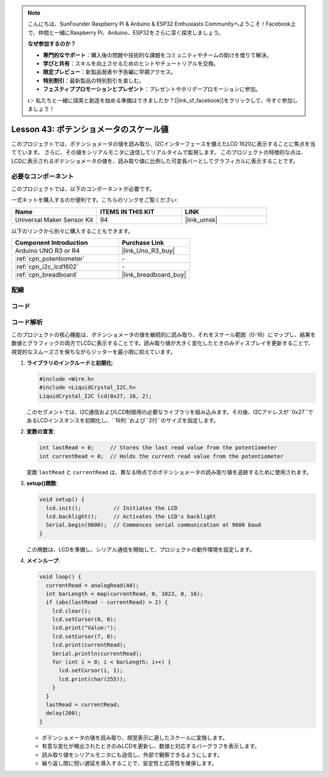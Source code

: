 
.. note::

    こんにちは、SunFounder Raspberry Pi & Arduino & ESP32 Enthusiasts Communityへようこそ！Facebook上で、仲間と一緒にRaspberry Pi、Arduino、ESP32をさらに深く探求しましょう。

    **なぜ参加するのか？**

    - **専門的なサポート**：購入後の問題や技術的な課題をコミュニティやチームの助けを借りて解決。
    - **学びと共有**：スキルを向上させるためのヒントやチュートリアルを交換。
    - **限定プレビュー**：新製品発表や予告編に早期アクセス。
    - **特別割引**：最新製品の特別割引を楽しむ。
    - **フェスティブプロモーションとプレゼント**：プレゼントやホリデープロモーションに参加。

    👉 私たちと一緒に探索と創造を始める準備はできましたか？[|link_sf_facebook|]をクリックして、今すぐ参加しましょう！
.. _uno_potentiometer_scale_value:

Lesson 43: ポテンショメータのスケール値
=============================================================

このプロジェクトでは、ポテンショメータの値を読み取り、I2Cインターフェースを備えたLCD 1620に表示することに焦点を当てています。
さらに、その値をシリアルモニタに送信してリアルタイムで監視します。
このプロジェクトの特徴的な点は、LCDに表示されるポテンショメータの値を、読み取り値に比例した可変長バーとしてグラフィカルに表示することです。

必要なコンポーネント
--------------------------

このプロジェクトでは、以下のコンポーネントが必要です。

一式キットを購入するのが便利です。こちらのリンクをご覧ください:

.. list-table::
    :widths: 20 20 20
    :header-rows: 1

    *   - Name	
        - ITEMS IN THIS KIT
        - LINK
    *   - Universal Maker Sensor Kit
        - 94
        - |link_umsk|

以下のリンクから別々に購入することもできます。

.. list-table::
    :widths: 30 20
    :header-rows: 1

    *   - Component Introduction
        - Purchase Link

    *   - Arduino UNO R3 or R4
        - |link_Uno_R3_buy|
    *   - :ref:`cpn_potentiometer`
        - \-
    *   - :ref:`cpn_i2c_lcd1602`
        - \-
    *   - :ref:`cpn_breadboard`
        - |link_breadboard_buy|

配線
---------------------------

.. image:: img/Lesson_43_Potentiometer_scale_value_uno_bb.png
    :width: 100%


コード
---------------------------

.. raw:: html

   <iframe src=https://create.arduino.cc/editor/sunfounder01/b51d7dac-b89b-4785-8620-907914fe983c/preview?embed style="height:510px;width:100%;margin:10px 0" frameborder=0></iframe>

コード解析
---------------------------

このプロジェクトの核心機能は、ポテンショメータの値を継続的に読み取り、それをスケール範囲（0-16）にマップし、結果を数値とグラフィックの両方でLCDに表示することです。読み取り値が大きく変化したときのみディスプレイを更新することで、視覚的なスムーズさを保ちながらジッターを最小限に抑えています。

1. **ライブラリのインクルードと初期化**:

   .. code-block:: arduino
   
      #include <Wire.h>
      #include <LiquidCrystal_I2C.h>
      LiquidCrystal_I2C lcd(0x27, 16, 2);

   このセグメントでは、I2C通信およびLCD制御用の必要なライブラリを組み込みます。その後、I2Cアドレスが``0x27``であるLCDインスタンスを初期化し、``16列``および``2行``のサイズを指定します。

2. **変数の宣言**:

   .. code-block:: arduino
   
      int lastRead = 0;     // Stores the last read value from the potentiometer
      int currentRead = 0;  // Holds the current read value from the potentiometer

   変数 ``lastRead`` と ``currentRead`` は、異なる時点でのポテンショメータの読み取り値を追跡するために使用されます。

3. **setup()関数**:

   .. code-block:: arduino
   
      void setup() {
        lcd.init();          // Initiates the LCD
        lcd.backlight();     // Activates the LCD's backlight
        Serial.begin(9600);  // Commences serial communication at 9600 baud
      }

   この関数は、LCDを準備し、シリアル通信を開始して、プロジェクトの動作環境を設定します。

4. **メインループ**:

   .. code-block:: arduino
   
      void loop() {
        currentRead = analogRead(A0);
        int barLength = map(currentRead, 0, 1023, 0, 16);
        if (abs(lastRead - currentRead) > 2) {
          lcd.clear();
          lcd.setCursor(0, 0);
          lcd.print("Value:");
          lcd.setCursor(7, 0);
          lcd.print(currentRead);
          Serial.println(currentRead);
          for (int i = 0; i < barLength; i++) {
            lcd.setCursor(i, 1);
            lcd.print(char(255));
          }
        }
        lastRead = currentRead;
        delay(200);
      }

   * ポテンショメータの値を読み取り、視覚表示に適したスケールに変換します。
   * 有意な変化が検出されたときのみLCDを更新し、数値と対応するバーグラフを表示します。
   * 読み取り値をシリアルモニタにも送信し、外部で観察できるようにします。
   * 繰り返し間に短い遅延を導入することで、安定性と応答性を確保します。
